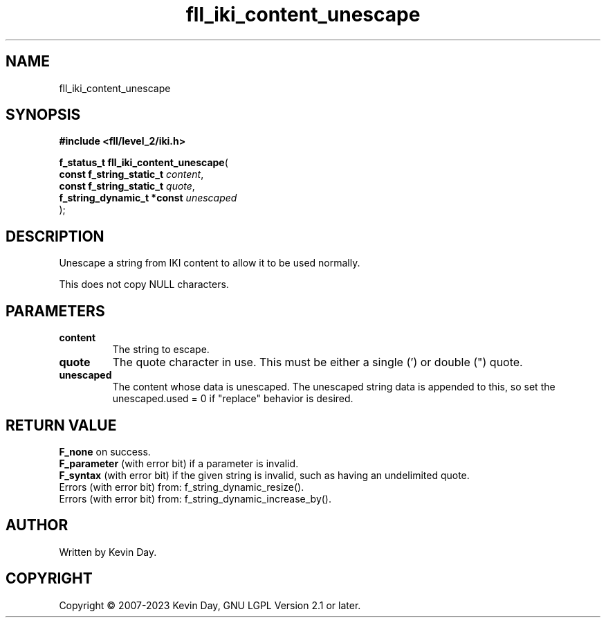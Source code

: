 .TH fll_iki_content_unescape "3" "July 2023" "FLL - Featureless Linux Library 0.6.7" "Library Functions"
.SH "NAME"
fll_iki_content_unescape
.SH SYNOPSIS
.nf
.B #include <fll/level_2/iki.h>
.sp
\fBf_status_t fll_iki_content_unescape\fP(
    \fBconst f_string_static_t   \fP\fIcontent\fP,
    \fBconst f_string_static_t   \fP\fIquote\fP,
    \fBf_string_dynamic_t *const \fP\fIunescaped\fP
);
.fi
.SH DESCRIPTION
.PP
Unescape a string from IKI content to allow it to be used normally.
.PP
This does not copy NULL characters.
.SH PARAMETERS
.TP
.B content
The string to escape.

.TP
.B quote
The quote character in use. This must be either a single (') or double (") quote.

.TP
.B unescaped
The content whose data is unescaped. The unescaped string data is appended to this, so set the unescaped.used = 0 if "replace" behavior is desired.

.SH RETURN VALUE
.PP
\fBF_none\fP on success.
.br
\fBF_parameter\fP (with error bit) if a parameter is invalid.
.br
\fBF_syntax\fP (with error bit) if the given string is invalid, such as having an undelimited quote.
.br
Errors (with error bit) from: f_string_dynamic_resize().
.br
Errors (with error bit) from: f_string_dynamic_increase_by().
.SH AUTHOR
Written by Kevin Day.
.SH COPYRIGHT
.PP
Copyright \(co 2007-2023 Kevin Day, GNU LGPL Version 2.1 or later.
